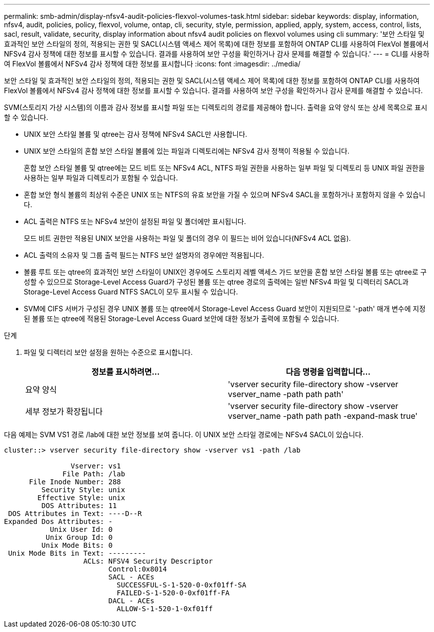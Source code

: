 ---
permalink: smb-admin/display-nfsv4-audit-policies-flexvol-volumes-task.html 
sidebar: sidebar 
keywords: display, information, nfsv4, audit, policies, policy, flexvol, volume, ontap, cli, security, style, permission, applied, apply, system, access, control, lists, sacl, result, validate, security, display information about nfsv4 audit policies on flexvol volumes using cli 
summary: '보안 스타일 및 효과적인 보안 스타일의 정의, 적용되는 권한 및 SACL(시스템 액세스 제어 목록)에 대한 정보를 포함하여 ONTAP CLI를 사용하여 FlexVol 볼륨에서 NFSv4 감사 정책에 대한 정보를 표시할 수 있습니다. 결과를 사용하여 보안 구성을 확인하거나 감사 문제를 해결할 수 있습니다.' 
---
= CLI를 사용하여 FlexVol 볼륨에서 NFSv4 감사 정책에 대한 정보를 표시합니다
:icons: font
:imagesdir: ../media/


[role="lead"]
보안 스타일 및 효과적인 보안 스타일의 정의, 적용되는 권한 및 SACL(시스템 액세스 제어 목록)에 대한 정보를 포함하여 ONTAP CLI를 사용하여 FlexVol 볼륨에서 NFSv4 감사 정책에 대한 정보를 표시할 수 있습니다. 결과를 사용하여 보안 구성을 확인하거나 감사 문제를 해결할 수 있습니다.

SVM(스토리지 가상 시스템)의 이름과 감사 정보를 표시할 파일 또는 디렉토리의 경로를 제공해야 합니다. 출력을 요약 양식 또는 상세 목록으로 표시할 수 있습니다.

* UNIX 보안 스타일 볼륨 및 qtree는 감사 정책에 NFSv4 SACL만 사용합니다.
* UNIX 보안 스타일의 혼합 보안 스타일 볼륨에 있는 파일과 디렉토리에는 NFSv4 감사 정책이 적용될 수 있습니다.
+
혼합 보안 스타일 볼륨 및 qtree에는 모드 비트 또는 NFSv4 ACL, NTFS 파일 권한을 사용하는 일부 파일 및 디렉토리 등 UNIX 파일 권한을 사용하는 일부 파일과 디렉토리가 포함될 수 있습니다.

* 혼합 보안 형식 볼륨의 최상위 수준은 UNIX 또는 NTFS의 유효 보안을 가질 수 있으며 NFSv4 SACL을 포함하거나 포함하지 않을 수 있습니다.
* ACL 출력은 NTFS 또는 NFSv4 보안이 설정된 파일 및 폴더에만 표시됩니다.
+
모드 비트 권한만 적용된 UNIX 보안을 사용하는 파일 및 폴더의 경우 이 필드는 비어 있습니다(NFSv4 ACL 없음).

* ACL 출력의 소유자 및 그룹 출력 필드는 NTFS 보안 설명자의 경우에만 적용됩니다.
* 볼륨 루트 또는 qtree의 효과적인 보안 스타일이 UNIX인 경우에도 스토리지 레벨 액세스 가드 보안을 혼합 보안 스타일 볼륨 또는 qtree로 구성할 수 있으므로 Storage-Level Access Guard가 구성된 볼륨 또는 qtree 경로의 출력에는 일반 NFSv4 파일 및 디렉터리 SACL과 Storage-Level Access Guard NTFS SACL이 모두 표시될 수 있습니다.
* SVM에 CIFS 서버가 구성된 경우 UNIX 볼륨 또는 qtree에서 Storage-Level Access Guard 보안이 지원되므로 '-path' 매개 변수에 지정된 볼륨 또는 qtree에 적용된 Storage-Level Access Guard 보안에 대한 정보가 출력에 포함될 수 있습니다.


.단계
. 파일 및 디렉터리 보안 설정을 원하는 수준으로 표시합니다.
+
|===
| 정보를 표시하려면... | 다음 명령을 입력합니다... 


 a| 
요약 양식
 a| 
'vserver security file-directory show -vserver vserver_name -path path path'



 a| 
세부 정보가 확장됩니다
 a| 
'vserver security file-directory show -vserver vserver_name -path path path -expand-mask true'

|===


다음 예제는 SVM VS1 경로 /lab에 대한 보안 정보를 보여 줍니다. 이 UNIX 보안 스타일 경로에는 NFSv4 SACL이 있습니다.

[listing]
----
cluster::> vserver security file-directory show -vserver vs1 -path /lab

                Vserver: vs1
              File Path: /lab
      File Inode Number: 288
         Security Style: unix
        Effective Style: unix
         DOS Attributes: 11
 DOS Attributes in Text: ----D--R
Expanded Dos Attributes: -
           Unix User Id: 0
          Unix Group Id: 0
         Unix Mode Bits: 0
 Unix Mode Bits in Text: ---------
                   ACLs: NFSV4 Security Descriptor
                         Control:0x8014
                         SACL - ACEs
                           SUCCESSFUL-S-1-520-0-0xf01ff-SA
                           FAILED-S-1-520-0-0xf01ff-FA
                         DACL - ACEs
                           ALLOW-S-1-520-1-0xf01ff
----